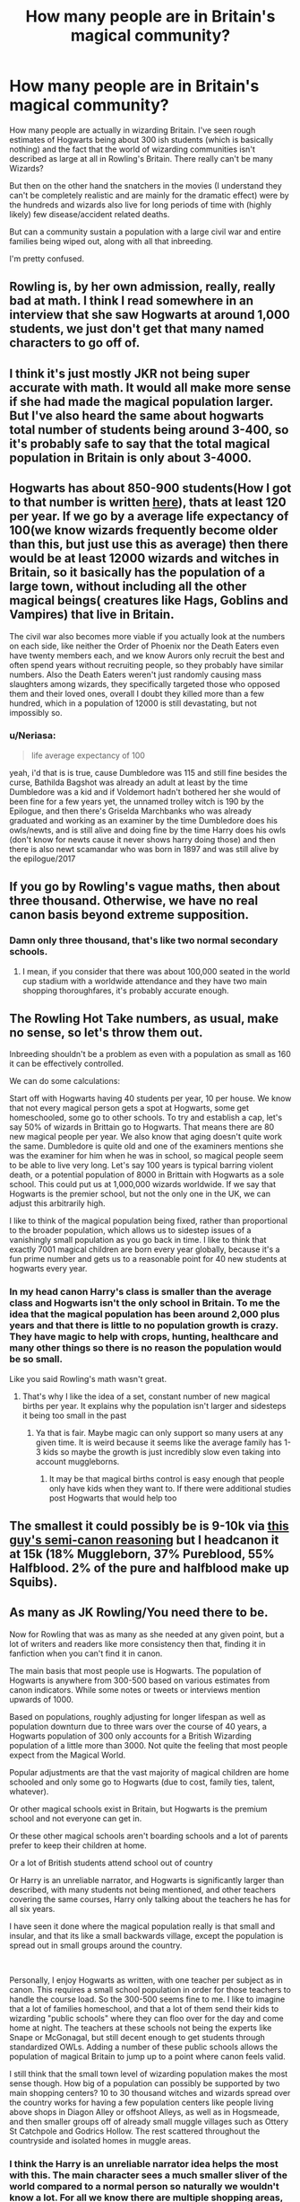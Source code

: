 #+TITLE: How many people are in Britain's magical community?

* How many people are in Britain's magical community?
:PROPERTIES:
:Author: Witcher797
:Score: 13
:DateUnix: 1584033441.0
:DateShort: 2020-Mar-12
:FlairText: Discussion
:END:
How many people are actually in wizarding Britain. I've seen rough estimates of Hogwarts being about 300 ish students (which is basically nothing) and the fact that the world of wizarding communities isn't described as large at all in Rowling's Britain. There really can't be many Wizards?

But then on the other hand the snatchers in the movies (I understand they can't be completely realistic and are mainly for the dramatic effect) were by the hundreds and wizards also live for long periods of time with (highly likely) few disease/accident related deaths.

But can a community sustain a population with a large civil war and entire families being wiped out, along with all that inbreeding.

I'm pretty confused.


** Rowling is, by her own admission, really, really bad at math. I think I read somewhere in an interview that she saw Hogwarts at around 1,000 students, we just don't get that many named characters to go off of.
:PROPERTIES:
:Author: YZBL
:Score: 3
:DateUnix: 1584039816.0
:DateShort: 2020-Mar-12
:END:


** I think it's just mostly JKR not being super accurate with math. It would all make more sense if she had made the magical population larger. But I've also heard the same about hogwarts total number of students being around 3-400, so it's probably safe to say that the total magical population in Britain is only about 3-4000.
:PROPERTIES:
:Author: mrskontz14
:Score: 4
:DateUnix: 1584040035.0
:DateShort: 2020-Mar-12
:END:


** Hogwarts has about 850-900 students(How I got to that number is written [[https://www.reddit.com/r/harrypotter/comments/euotnx/how_bigsmall_is_the_harry_potter_universe_in_the/ffrkizq/?context=3][here]]), thats at least 120 per year. If we go by a average life expectancy of 100(we know wizards frequently become older than this, but just use this as average) then there would be at least 12000 wizards and witches in Britain, so it basically has the population of a large town, without including all the other magical beings( creatures like Hags, Goblins and Vampires) that live in Britain.

The civil war also becomes more viable if you actually look at the numbers on each side, like neither the Order of Phoenix nor the Death Eaters even have twenty members each, and we know Aurors only recruit the best and often spend years without recruiting people, so they probably have similar numbers. Also the Death Eaters weren't just randomly causing mass slaughters among wizards, they specifically targeted those who opposed them and their loved ones, overall I doubt they killed more than a few hundred, which in a population of 12000 is still devastating, but not impossibly so.
:PROPERTIES:
:Author: aAlouda
:Score: 8
:DateUnix: 1584041856.0
:DateShort: 2020-Mar-12
:END:

*** u/Neriasa:
#+begin_quote
  life average expectancy of 100
#+end_quote

yeah, i'd that is is true, cause Dumbledore was 115 and still fine besides the curse, Bathilda Bagshot was already an adult at least by the time Dumbledore was a kid and if Voldemort hadn't bothered her she would of been fine for a few years yet, the unnamed trolley witch is 190 by the Epilogue, and then there's Griselda Marchbanks who was already graduated and working as an examiner by the time Dumbledore does his owls/newts, and is still alive and doing fine by the time Harry does his owls (don't know for newts cause it never shows harry doing those) and then there is also newt scamandar who was born in 1897 and was still alive by the epilogue/2017
:PROPERTIES:
:Author: Neriasa
:Score: 2
:DateUnix: 1584068826.0
:DateShort: 2020-Mar-13
:END:


** If you go by Rowling's vague maths, then about three thousand. Otherwise, we have no real canon basis beyond extreme supposition.
:PROPERTIES:
:Author: Avalon1632
:Score: 3
:DateUnix: 1584038575.0
:DateShort: 2020-Mar-12
:END:

*** Damn only three thousand, that's like two normal secondary schools.
:PROPERTIES:
:Author: Witcher797
:Score: 5
:DateUnix: 1584039240.0
:DateShort: 2020-Mar-12
:END:

**** I mean, if you consider that there was about 100,000 seated in the world cup stadium with a worldwide attendance and they have two main shopping thoroughfares, it's probably accurate enough.
:PROPERTIES:
:Author: Avalon1632
:Score: 4
:DateUnix: 1584041779.0
:DateShort: 2020-Mar-12
:END:


** The Rowling Hot Take numbers, as usual, make no sense, so let's throw them out.

Inbreeding shouldn't be a problem as even with a population as small as 160 it can be effectively controlled.

We can do some calculations:

Start off with Hogwarts having 40 students per year, 10 per house. We know that not every magical person gets a spot at Hogwarts, some get homeschooled, some go to other schools. To try and establish a cap, let's say 50% of wizards in Brittain go to Hogwarts. That means there are 80 new magical people per year. We also know that aging doesn't quite work the same. Dumbledore is quite old and one of the examiners mentions she was the examiner for him when he was in school, so magical people seem to be able to live very long. Let's say 100 years is typical barring violent death, or a potential population of 8000 in Brittain with Hogwarts as a sole school. This could put us at 1,000,000 wizards worldwide. If we say that Hogwarts is the premier school, but not the only one in the UK, we can adjust this arbitrarily high.

I like to think of the magical population being fixed, rather than proportional to the broader population, which allows us to sidestep issues of a vanishingly small population as you go back in time. I like to think that exactly 7001 magical children are born every year globally, because it's a fun prime number and gets us to a reasonable point for 40 new students at hogwarts every year.
:PROPERTIES:
:Author: ChasingAnna
:Score: 1
:DateUnix: 1584042579.0
:DateShort: 2020-Mar-12
:END:

*** In my head canon Harry's class is smaller than the average class and Hogwarts isn't the only school in Britain. To me the idea that the magical population has been around 2,000 plus years and that there is little to no population growth is crazy. They have magic to help with crops, hunting, healthcare and many other things so there is no reason the population would be so small.

Like you said Rowling's math wasn't great.
:PROPERTIES:
:Author: SeminolesFan1
:Score: 2
:DateUnix: 1584046157.0
:DateShort: 2020-Mar-13
:END:

**** That's why I like the idea of a set, constant number of new magical births per year. It explains why the population isn't larger and sidesteps it being too small in the past
:PROPERTIES:
:Author: ChasingAnna
:Score: 1
:DateUnix: 1584057672.0
:DateShort: 2020-Mar-13
:END:

***** Ya that is fair. Maybe magic can only support so many users at any given time. It is weird because it seems like the average family has 1-3 kids so maybe the growth is just incredibly slow even taking into account muggleborns.
:PROPERTIES:
:Author: SeminolesFan1
:Score: 2
:DateUnix: 1584059541.0
:DateShort: 2020-Mar-13
:END:

****** It may be that magical births control is easy enough that people only have kids when they want to. If there were additional studies post Hogwarts that would help too
:PROPERTIES:
:Author: ChasingAnna
:Score: 1
:DateUnix: 1584060753.0
:DateShort: 2020-Mar-13
:END:


** The smallest it could possibly be is 9-10k via [[http://members.madasafish.com/%7Ecj_whitehound/Fanfic/numbers.htm][this guy's semi-canon reasoning]] but I headcanon it at 15k (18% Muggleborn, 37% Pureblood, 55% Halfblood. 2% of the pure and halfblood make up Squibs).
:PROPERTIES:
:Author: YOB1997
:Score: 1
:DateUnix: 1584044395.0
:DateShort: 2020-Mar-12
:END:


** As many as JK Rowling/You need there to be.

Now for Rowling that was as many as she needed at any given point, but a lot of writers and readers like more consistency then that, finding it in fanfiction when you can't find it in canon.

The main basis that most people use is Hogwarts. The population of Hogwarts is anywhere from 300-500 based on various estimates from canon indicators. While some notes or tweets or interviews mention upwards of 1000.

Based on populations, roughly adjusting for longer lifespan as well as population downturn due to three wars over the course of 40 years, a Hogwarts population of 300 only accounts for a British Wizarding population of a little more than 3000. Not quite the feeling that most people expect from the Magical World.

Popular adjustments are that the vast majority of magical children are home schooled and only some go to Hogwarts (due to cost, family ties, talent, whatever).

Or other magical schools exist in Britain, but Hogwarts is the premium school and not everyone can get in.

Or these other magical schools aren't boarding schools and a lot of parents prefer to keep their children at home.

Or a lot of British students attend school out of country

Or Harry is an unreliable narrator, and Hogwarts is significantly larger than described, with many students not being mentioned, and other teachers covering the same courses, Harry only talking about the teachers he has for all six years.

I have seen it done where the magical population really is that small and insular, and that its like a small backwards village, except the population is spread out in small groups around the country.

​

Personally, I enjoy Hogwarts as written, with one teacher per subject as in canon. This requires a small school population in order for those teachers to handle the course load. So the 300-500 seems fine to me. I like to imagine that a lot of families homeschool, and that a lot of them send their kids to wizarding "public schools" where they can floo over for the day and come home at night. The teachers at these schools not being the experts like Snape or McGonagal, but still decent enough to get students through standardized OWLs. Adding a number of these public schools allows the population of magical Britain to jump up to a point where canon feels valid.

I still think that the small town level of wizarding population makes the most sense though. How big of a population can possibly be supported by two main shopping centers? 10 to 30 thousand witches and wizards spread over the country works for having a few population centers like people living above shops in Diagon Alley or offshoot Alleys, as well as in Hogsmeade, and then smaller groups off of already small muggle villages such as Ottery St Catchpole and Godrics Hollow. The rest scattered throughout the countryside and isolated homes in muggle areas.
:PROPERTIES:
:Author: Kingsonne
:Score: 1
:DateUnix: 1584056510.0
:DateShort: 2020-Mar-13
:END:

*** I think the Harry is an unreliable narrator idea helps the most with this. The main character sees a much smaller sliver of the world compared to a normal person so naturally we wouldn't know a lot. For all we know there are multiple shopping areas, communities, schools etc but since Harry was never curious enough, through Rowling, we have no idea.

Most families in canon seem to have 1-3 kids so population growth would be slow but with the injection of muggleborns it would grow.
:PROPERTIES:
:Author: SeminolesFan1
:Score: 1
:DateUnix: 1584059414.0
:DateShort: 2020-Mar-13
:END:

**** Population growth is the real issue I think. It just doesn't fit with the rest. The math can be made to work for 10s of thousands to hundreds of thousands of wizards existing in the 90, but it doesn't explain such a stagnant population. With longer lifespans, wizarding population should grow decently well. I know a number of fics use the "witches generally only have 1 child" and "inbreeding caused infertility" excuses, but a population this small in the 90s doesn't make sense. Inbreeding is avoidable in populations greater than 50, genetic drift at 500. Wizarding population should have outgrown muggle population given longer lifespans. The only explanation is regular wars that cull the population, or a natural population equilibrium that is balanced by the births of squibs and muggleborn.
:PROPERTIES:
:Author: Kingsonne
:Score: 1
:DateUnix: 1584068029.0
:DateShort: 2020-Mar-13
:END:

***** Ya only thing I can think of is maybe on average 1/4 or so kids that are born to magical parents actually have magic themselves. So the kids we see at Hogwarts are the lucky ones. As for war those would have to be some big/frequent wars to constantly suppress the magical population for thousands of years. Maybe the witch trials in the middle ages did more damage than we thought and culled the population?
:PROPERTIES:
:Author: SeminolesFan1
:Score: 1
:DateUnix: 1584130203.0
:DateShort: 2020-Mar-13
:END:


** First off it is difficult to estimate because of how inconsistent and horrible JKR is with numbers.

However we are led to believe that Hogwarts is the only magical school in UK. Considering that it has roughly 300-400 students (40 in Harry's year * 7 + round up a bit). Secondly wizards have only a single purely magical village, which is not even a town and a single proper shopping street in London. While I am sure there are magical corners, nooks and crannies all over the place, it is still telling.

11 to 17 year old are about 9% of the total population (in UK), however due to longevity of magicals we can probably halve that. With that in mind - about *10 thousand witches and wizards in UK* does sound realistic.

Add to that various other magical races (goblins, centaurs, hags, house elves, ...) who don't attend Hogwarts. However all these races appear to be a minority themselves.
:PROPERTIES:
:Author: albeva
:Score: 1
:DateUnix: 1584093644.0
:DateShort: 2020-Mar-13
:END:
